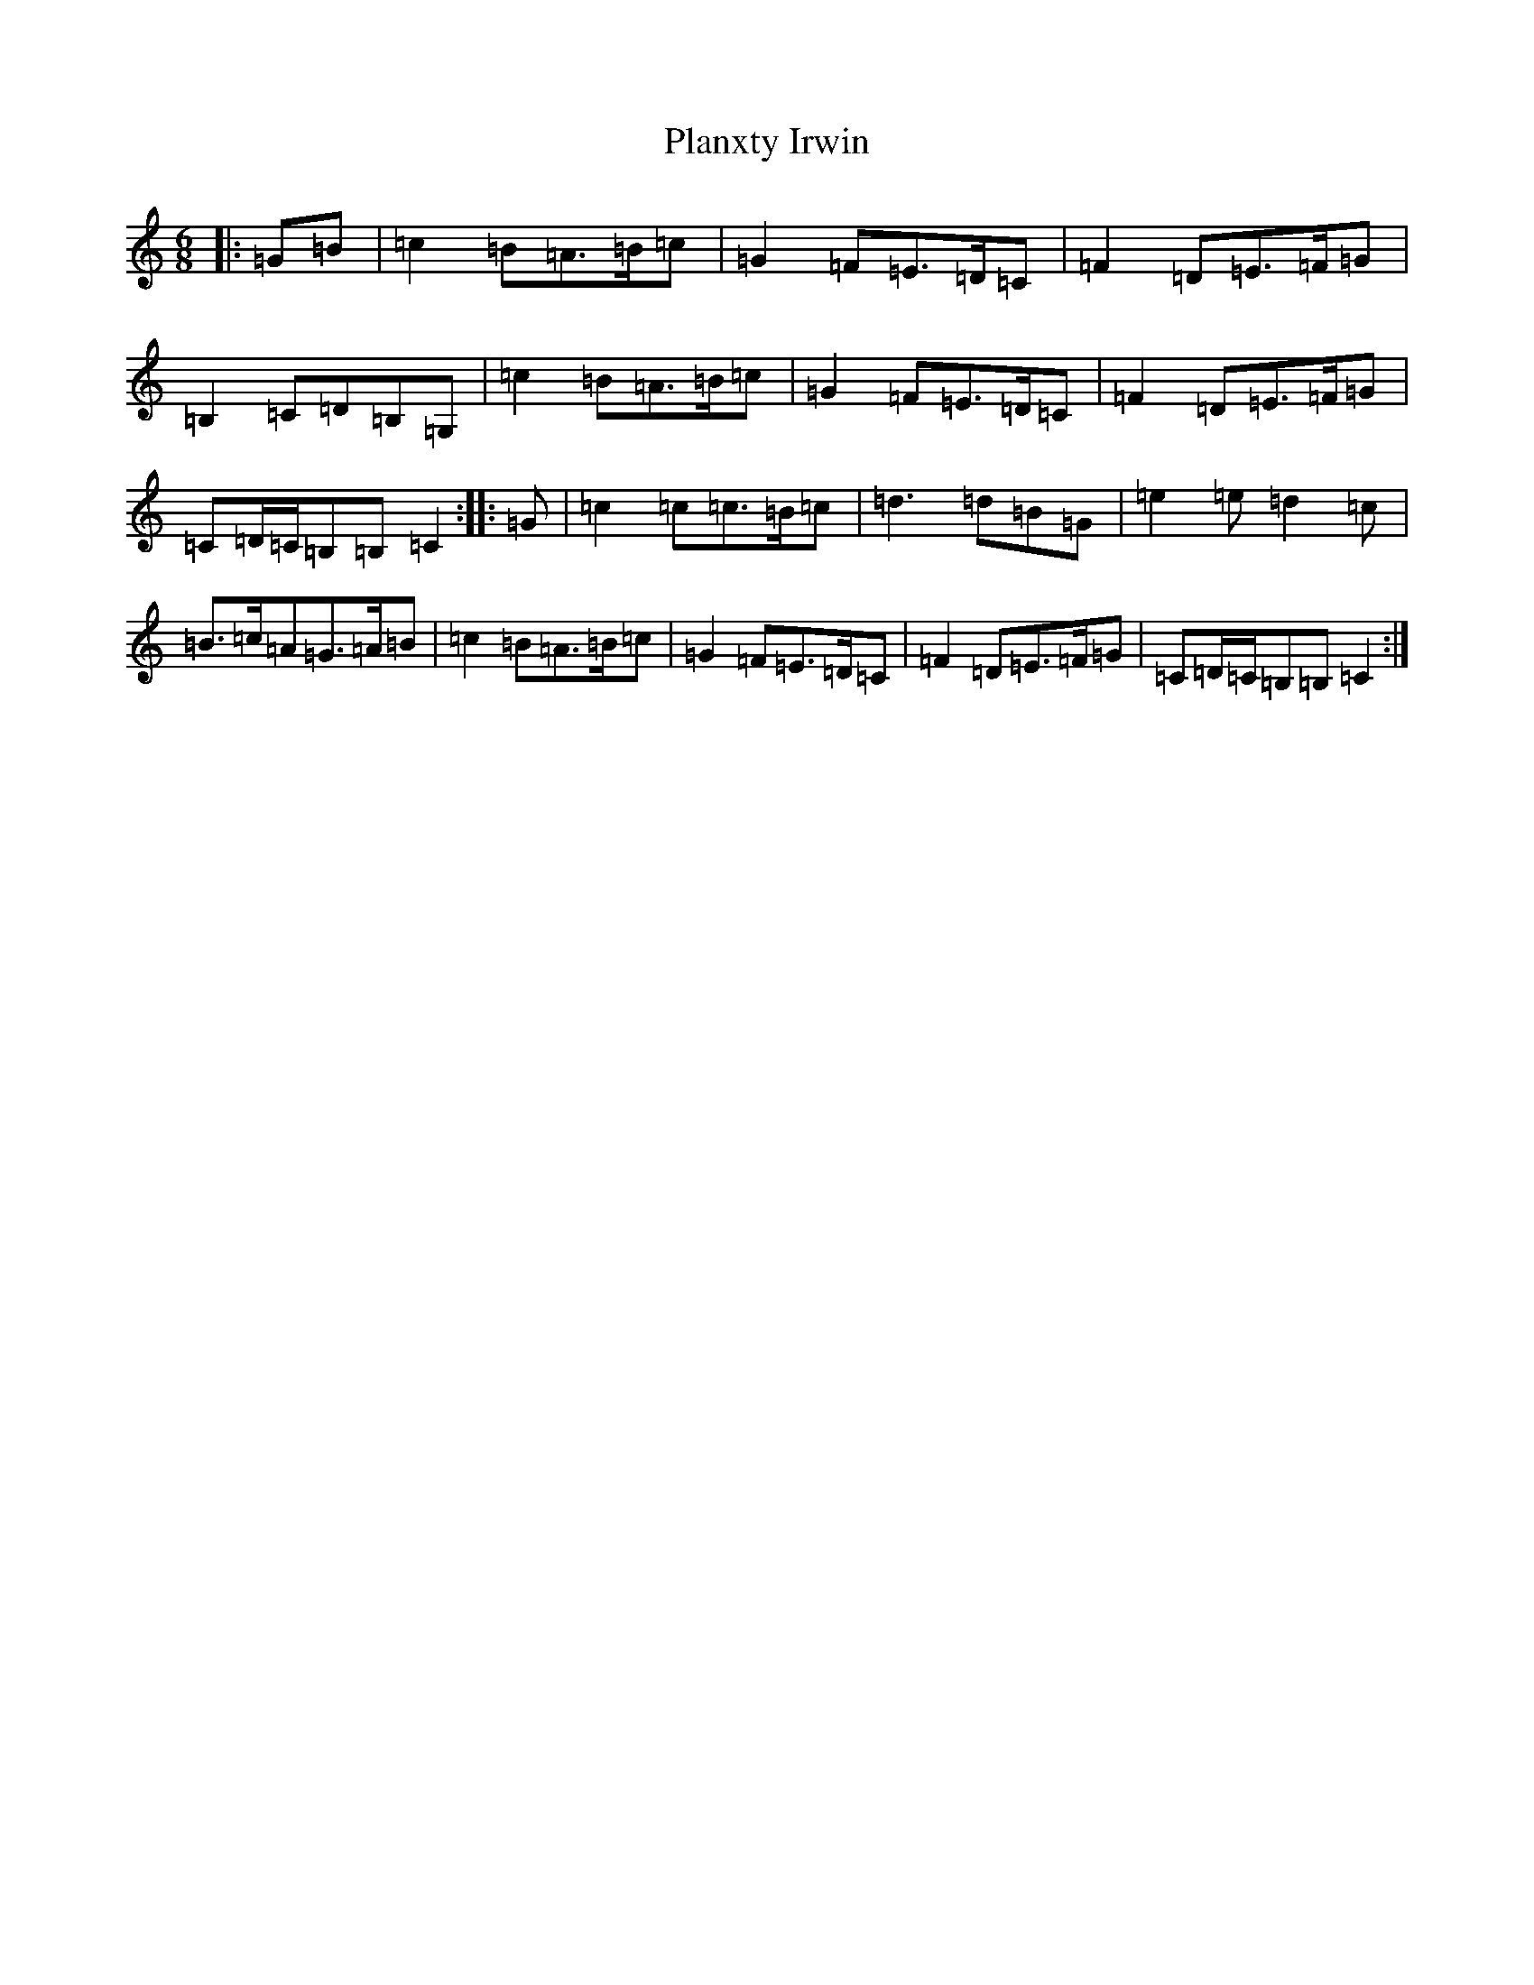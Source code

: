 X: 17184
T: Planxty Irwin
S: https://thesession.org/tunes/790#setting23119
R: waltz
M:6/8
L:1/8
K: C Major
|:=G=B|=c2=B=A>=B=c|=G2=F=E>=D=C|=F2=D=E>=F=G|=B,2=C=D=B,=G,|=c2=B=A>=B=c|=G2=F=E>=D=C|=F2=D=E>=F=G|=C=D/2=C/2=B,=B,=C2:||:=G|=c2=c=c>=B=c|=d3=d=B=G|=e2=e=d2=c|=B>=c=A=G>=A=B|=c2=B=A>=B=c|=G2=F=E>=D=C|=F2=D=E>=F=G|=C=D/2=C/2=B,=B,=C2:|